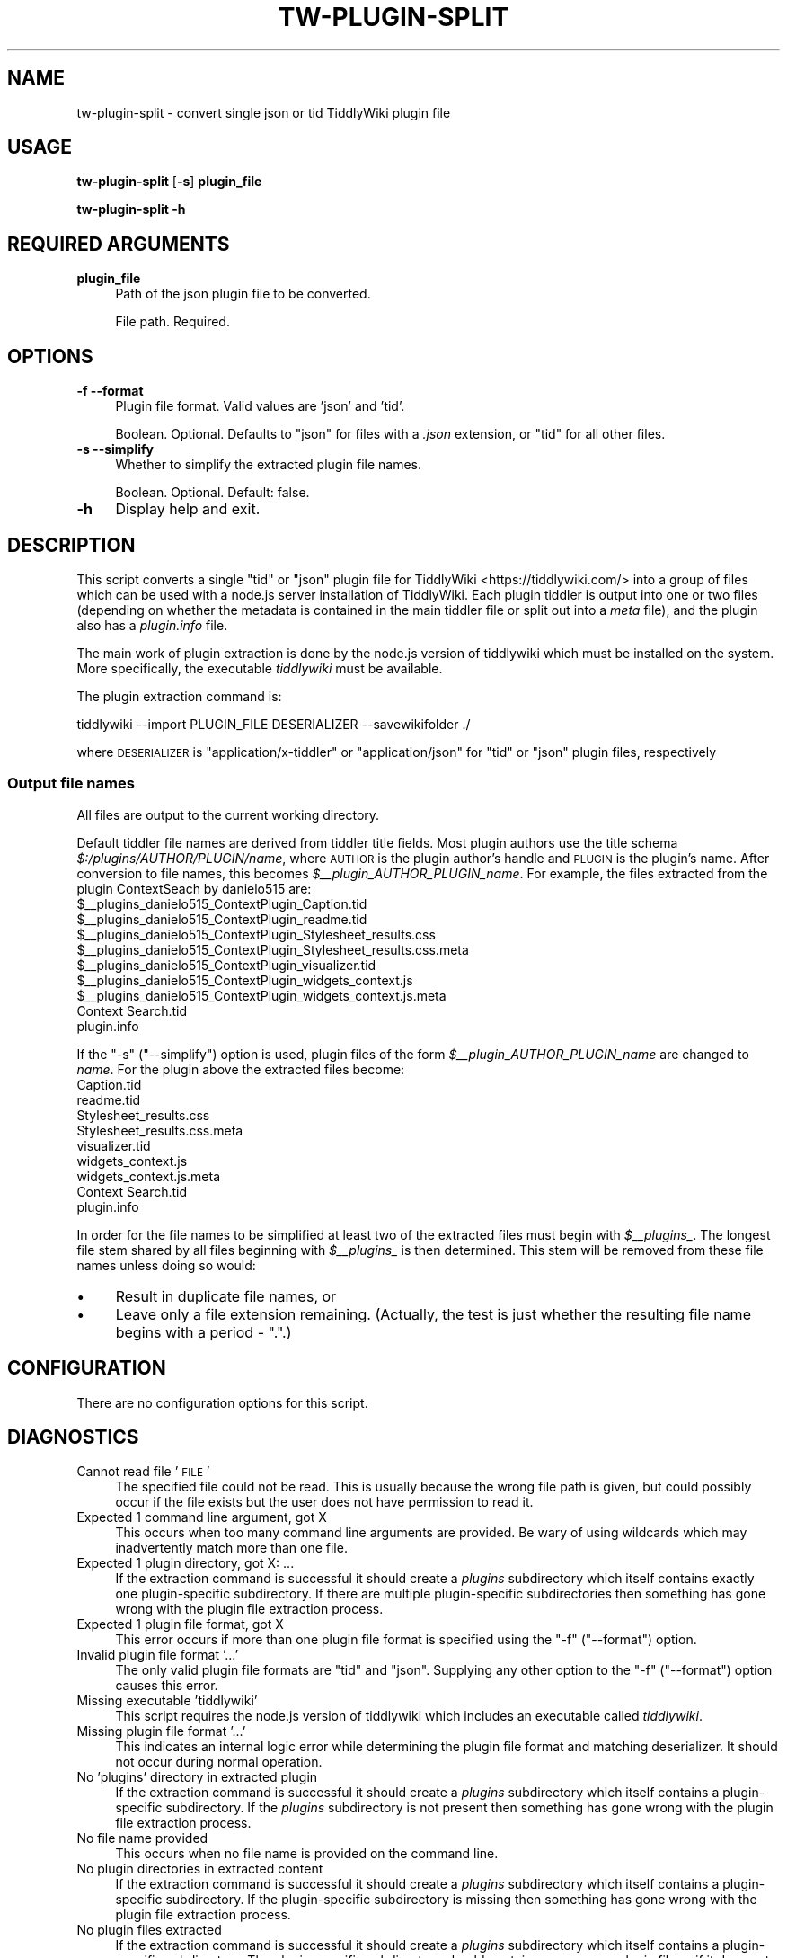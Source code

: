 .\" Automatically generated by Pod::Man 4.14 (Pod::Simple 3.40)
.\"
.\" Standard preamble:
.\" ========================================================================
.de Sp \" Vertical space (when we can't use .PP)
.if t .sp .5v
.if n .sp
..
.de Vb \" Begin verbatim text
.ft CW
.nf
.ne \\$1
..
.de Ve \" End verbatim text
.ft R
.fi
..
.\" Set up some character translations and predefined strings.  \*(-- will
.\" give an unbreakable dash, \*(PI will give pi, \*(L" will give a left
.\" double quote, and \*(R" will give a right double quote.  \*(C+ will
.\" give a nicer C++.  Capital omega is used to do unbreakable dashes and
.\" therefore won't be available.  \*(C` and \*(C' expand to `' in nroff,
.\" nothing in troff, for use with C<>.
.tr \(*W-
.ds C+ C\v'-.1v'\h'-1p'\s-2+\h'-1p'+\s0\v'.1v'\h'-1p'
.ie n \{\
.    ds -- \(*W-
.    ds PI pi
.    if (\n(.H=4u)&(1m=24u) .ds -- \(*W\h'-12u'\(*W\h'-12u'-\" diablo 10 pitch
.    if (\n(.H=4u)&(1m=20u) .ds -- \(*W\h'-12u'\(*W\h'-8u'-\"  diablo 12 pitch
.    ds L" ""
.    ds R" ""
.    ds C` ""
.    ds C' ""
'br\}
.el\{\
.    ds -- \|\(em\|
.    ds PI \(*p
.    ds L" ``
.    ds R" ''
.    ds C`
.    ds C'
'br\}
.\"
.\" Escape single quotes in literal strings from groff's Unicode transform.
.ie \n(.g .ds Aq \(aq
.el       .ds Aq '
.\"
.\" If the F register is >0, we'll generate index entries on stderr for
.\" titles (.TH), headers (.SH), subsections (.SS), items (.Ip), and index
.\" entries marked with X<> in POD.  Of course, you'll have to process the
.\" output yourself in some meaningful fashion.
.\"
.\" Avoid warning from groff about undefined register 'F'.
.de IX
..
.nr rF 0
.if \n(.g .if rF .nr rF 1
.if (\n(rF:(\n(.g==0)) \{\
.    if \nF \{\
.        de IX
.        tm Index:\\$1\t\\n%\t"\\$2"
..
.        if !\nF==2 \{\
.            nr % 0
.            nr F 2
.        \}
.    \}
.\}
.rr rF
.\"
.\" Accent mark definitions (@(#)ms.acc 1.5 88/02/08 SMI; from UCB 4.2).
.\" Fear.  Run.  Save yourself.  No user-serviceable parts.
.    \" fudge factors for nroff and troff
.if n \{\
.    ds #H 0
.    ds #V .8m
.    ds #F .3m
.    ds #[ \f1
.    ds #] \fP
.\}
.if t \{\
.    ds #H ((1u-(\\\\n(.fu%2u))*.13m)
.    ds #V .6m
.    ds #F 0
.    ds #[ \&
.    ds #] \&
.\}
.    \" simple accents for nroff and troff
.if n \{\
.    ds ' \&
.    ds ` \&
.    ds ^ \&
.    ds , \&
.    ds ~ ~
.    ds /
.\}
.if t \{\
.    ds ' \\k:\h'-(\\n(.wu*8/10-\*(#H)'\'\h"|\\n:u"
.    ds ` \\k:\h'-(\\n(.wu*8/10-\*(#H)'\`\h'|\\n:u'
.    ds ^ \\k:\h'-(\\n(.wu*10/11-\*(#H)'^\h'|\\n:u'
.    ds , \\k:\h'-(\\n(.wu*8/10)',\h'|\\n:u'
.    ds ~ \\k:\h'-(\\n(.wu-\*(#H-.1m)'~\h'|\\n:u'
.    ds / \\k:\h'-(\\n(.wu*8/10-\*(#H)'\z\(sl\h'|\\n:u'
.\}
.    \" troff and (daisy-wheel) nroff accents
.ds : \\k:\h'-(\\n(.wu*8/10-\*(#H+.1m+\*(#F)'\v'-\*(#V'\z.\h'.2m+\*(#F'.\h'|\\n:u'\v'\*(#V'
.ds 8 \h'\*(#H'\(*b\h'-\*(#H'
.ds o \\k:\h'-(\\n(.wu+\w'\(de'u-\*(#H)/2u'\v'-.3n'\*(#[\z\(de\v'.3n'\h'|\\n:u'\*(#]
.ds d- \h'\*(#H'\(pd\h'-\w'~'u'\v'-.25m'\f2\(hy\fP\v'.25m'\h'-\*(#H'
.ds D- D\\k:\h'-\w'D'u'\v'-.11m'\z\(hy\v'.11m'\h'|\\n:u'
.ds th \*(#[\v'.3m'\s+1I\s-1\v'-.3m'\h'-(\w'I'u*2/3)'\s-1o\s+1\*(#]
.ds Th \*(#[\s+2I\s-2\h'-\w'I'u*3/5'\v'-.3m'o\v'.3m'\*(#]
.ds ae a\h'-(\w'a'u*4/10)'e
.ds Ae A\h'-(\w'A'u*4/10)'E
.    \" corrections for vroff
.if v .ds ~ \\k:\h'-(\\n(.wu*9/10-\*(#H)'\s-2\u~\d\s+2\h'|\\n:u'
.if v .ds ^ \\k:\h'-(\\n(.wu*10/11-\*(#H)'\v'-.4m'^\v'.4m'\h'|\\n:u'
.    \" for low resolution devices (crt and lpr)
.if \n(.H>23 .if \n(.V>19 \
\{\
.    ds : e
.    ds 8 ss
.    ds o a
.    ds d- d\h'-1'\(ga
.    ds D- D\h'-1'\(hy
.    ds th \o'bp'
.    ds Th \o'LP'
.    ds ae ae
.    ds Ae AE
.\}
.rm #[ #] #H #V #F C
.\" ========================================================================
.\"
.IX Title "TW-PLUGIN-SPLIT 1"
.TH TW-PLUGIN-SPLIT 1 "2019-11-17" "perl v5.32.1" "User Contributed Perl Documentation"
.\" For nroff, turn off justification.  Always turn off hyphenation; it makes
.\" way too many mistakes in technical documents.
.if n .ad l
.nh
.SH "NAME"
tw\-plugin\-split \- convert single json or tid TiddlyWiki plugin file
.SH "USAGE"
.IX Header "USAGE"
\&\fBtw-plugin-split\fR [\fB\-s\fR] \fBplugin_file\fR
.PP
\&\fBtw-plugin-split \-h\fR
.SH "REQUIRED ARGUMENTS"
.IX Header "REQUIRED ARGUMENTS"
.IP "\fBplugin_file\fR" 4
.IX Item "plugin_file"
Path of the json plugin file to be converted.
.Sp
File path. Required.
.SH "OPTIONS"
.IX Header "OPTIONS"
.IP "\fB\-f\fR  \fB\-\-format\fR" 4
.IX Item "-f --format"
Plugin file format. Valid values are 'json' and 'tid'.
.Sp
Boolean. Optional. Defaults to \f(CW\*(C`json\*(C'\fR for files with a \fI.json\fR extension, or
\&\f(CW\*(C`tid\*(C'\fR for all other files.
.IP "\fB\-s\fR  \fB\-\-simplify\fR" 4
.IX Item "-s --simplify"
Whether to simplify the extracted plugin file names.
.Sp
Boolean. Optional. Default: false.
.IP "\fB\-h\fR" 4
.IX Item "-h"
Display help and exit.
.SH "DESCRIPTION"
.IX Header "DESCRIPTION"
This script converts a single \f(CW\*(C`tid\*(C'\fR or \f(CW\*(C`json\*(C'\fR plugin file for
TiddlyWiki <https://tiddlywiki.com/> into a group of files which can be used
with a node.js server installation of TiddlyWiki. Each plugin tiddler is output
into one or two files (depending on whether the metadata is contained in the
main tiddler file or split out into a \fImeta\fR file), and the plugin also has a
\&\fIplugin.info\fR file.
.PP
The main work of plugin extraction is done by the node.js version of tiddlywiki
which must be installed on the system. More specifically, the executable
\&\fItiddlywiki\fR must be available.
.PP
The plugin extraction command is:
.PP
.Vb 1
\&    tiddlywiki \-\-import PLUGIN_FILE DESERIALIZER \-\-savewikifolder ./
.Ve
.PP
where \s-1DESERIALIZER\s0 is \f(CW\*(C`application/x\-tiddler\*(C'\fR or \f(CW\*(C`application/json\*(C'\fR for
\&\f(CW\*(C`tid\*(C'\fR or \f(CW\*(C`json\*(C'\fR plugin files, respectively
.SS "Output file names"
.IX Subsection "Output file names"
All files are output to the current working directory.
.PP
Default tiddler file names are derived from tiddler title fields. Most plugin
authors use the title schema \fI\f(CI$:\fI/plugins/AUTHOR/PLUGIN/name\fR, where \s-1AUTHOR\s0 is
the plugin author's handle and \s-1PLUGIN\s0 is the plugin's name. After conversion to
file names, this becomes \fI\f(CI$_\fI\|_plugin_AUTHOR_PLUGIN_name\fR. For example, the
files extracted from the plugin ContextSeach by danielo515 are:
    \f(CW$_\fR\|_plugins_danielo515_ContextPlugin_Caption.tid
    \f(CW$_\fR\|_plugins_danielo515_ContextPlugin_readme.tid
    \f(CW$_\fR\|_plugins_danielo515_ContextPlugin_Stylesheet_results.css
    \f(CW$_\fR\|_plugins_danielo515_ContextPlugin_Stylesheet_results.css.meta
    \f(CW$_\fR\|_plugins_danielo515_ContextPlugin_visualizer.tid
    \f(CW$_\fR\|_plugins_danielo515_ContextPlugin_widgets_context.js
    \f(CW$_\fR\|_plugins_danielo515_ContextPlugin_widgets_context.js.meta
    Context Search.tid
    plugin.info
.PP
If the \f(CW\*(C`\-s\*(C'\fR (\f(CW\*(C`\-\-simplify\*(C'\fR) option is used, plugin files of the form
\&\fI\f(CI$_\fI\|_plugin_AUTHOR_PLUGIN_name\fR are changed to \fIname\fR. For the plugin above
the extracted files become:
    Caption.tid
    readme.tid
    Stylesheet_results.css
    Stylesheet_results.css.meta
    visualizer.tid
    widgets_context.js
    widgets_context.js.meta
    Context Search.tid
    plugin.info
.PP
In order for the file names to be simplified at least two of the extracted
files must begin with \fI\f(CI$_\fI\|_plugins_\fR. The longest file stem shared by all files
beginning with \fI\f(CI$_\fI\|_plugins_\fR is then determined. This stem will be removed
from these file names unless doing so would:
.IP "\(bu" 4
Result in duplicate file names, or
.IP "\(bu" 4
Leave only a file extension remaining. (Actually, the test is just whether the
resulting file name begins with a period \- \f(CW\*(C`.\*(C'\fR.)
.SH "CONFIGURATION"
.IX Header "CONFIGURATION"
There are no configuration options for this script.
.SH "DIAGNOSTICS"
.IX Header "DIAGNOSTICS"
.IP "Cannot read file '\s-1FILE\s0'" 4
.IX Item "Cannot read file 'FILE'"
The specified file could not be read. This is usually because the wrong file
path is given, but could possibly occur if the file exists but the user does
not have permission to read it.
.IP "Expected 1 command line argument, got X" 4
.IX Item "Expected 1 command line argument, got X"
This occurs when too many command line arguments are provided. Be wary of using
wildcards which may inadvertently match more than one file.
.IP "Expected 1 plugin directory, got X: ..." 4
.IX Item "Expected 1 plugin directory, got X: ..."
If the extraction command is successful it should create a \fIplugins\fR
subdirectory which itself contains exactly one plugin-specific subdirectory. If
there are multiple plugin-specific subdirectories then something has gone wrong
with the plugin file extraction process.
.IP "Expected 1 plugin file format, got X" 4
.IX Item "Expected 1 plugin file format, got X"
This error occurs if more than one plugin file format is specified using the
\&\f(CW\*(C`\-f\*(C'\fR (\f(CW\*(C`\-\-format\*(C'\fR) option.
.IP "Invalid plugin file format '...'" 4
.IX Item "Invalid plugin file format '...'"
The only valid plugin file formats are \*(L"tid\*(R" and \*(L"json\*(R". Supplying any other
option to the \f(CW\*(C`\-f\*(C'\fR (\f(CW\*(C`\-\-format\*(C'\fR) option causes this error.
.IP "Missing executable 'tiddlywiki'" 4
.IX Item "Missing executable 'tiddlywiki'"
This script requires the node.js version of tiddlywiki which includes an
executable called \fItiddlywiki\fR.
.IP "Missing plugin file format '...'" 4
.IX Item "Missing plugin file format '...'"
This indicates an internal logic error while determining the plugin file format
and matching deserializer. It should not occur during normal operation.
.IP "No 'plugins' directory in extracted plugin" 4
.IX Item "No 'plugins' directory in extracted plugin"
If the extraction command is successful it should create a \fIplugins\fR
subdirectory which itself contains a plugin-specific subdirectory. If the
\&\fIplugins\fR subdirectory is not present then something has gone wrong with the
plugin file extraction process.
.IP "No file name provided" 4
.IX Item "No file name provided"
This occurs when no file name is provided on the command line.
.IP "No plugin directories in extracted content" 4
.IX Item "No plugin directories in extracted content"
If the extraction command is successful it should create a \fIplugins\fR
subdirectory which itself contains a plugin-specific subdirectory. If the
plugin-specific subdirectory is missing then something has gone wrong with the
plugin file extraction process.
.IP "No plugin files extracted" 4
.IX Item "No plugin files extracted"
If the extraction command is successful it should create a \fIplugins\fR
subdirectory which itself contains a plugin-specific subdirectory. The
plugin-specific subdirectory should contains one or more plugin files \- if it
does not then something has gone wrong with the plugin file extraction process.
.IP "Output directory must be empty" 4
.IX Item "Output directory must be empty"
This script will abort if the current directory contains any files or
directories.
.IP "Plugin extraction command failed" 4
.IX Item "Plugin extraction command failed"
If this command fails, the above error message is displayed along with the
system error message that was generated.
.IP "Stem = \s-1STEM,\s0 files = \s-1FILES\s0 at ..." 4
.IX Item "Stem = STEM, files = FILES at ..."
This is a debugging error message that indicates something thought to be
impossible has occurred while analysing the extracted file names. Please report
the full content of this error to the script's author.
.IP "Unable to copy '\s-1FROM\s0' to '\s-1CWD\s0': \s-1ERROR\s0" 4
.IX Item "Unable to copy 'FROM' to 'CWD': ERROR"
This error occurs if the operating system is unable to copy the extracted
plugin files from their temporary directory to the current directory. The error
message includes any error message generated by the operating system.
.IP "Unable to rename \s-1FROM\s0 to \s-1TO: ERROR\s0" 4
.IX Item "Unable to rename FROM to TO: ERROR"
This error occurs if the operating system is unable to rename the extracted
plugin files in their temporary directory. The error message includes any error
message generated by the operating system.
.IP "Unable to write '\s-1FILE\s0'" 4
.IX Item "Unable to write 'FILE'"
This occurs when the file system is unable to write to the current directory.
.IP "Unable to write to console" 4
.IX Item "Unable to write to console"
The script has tried to write a warning or error message to the console but was
unable to do so.
.SH "DEPENDENCIES"
.IX Header "DEPENDENCIES"
.SS "Perl modules"
.IX Subsection "Perl modules"
Carp, Const::Fast, English, File::Basename, File::Copy, File::Find::Rule,
File::Spec, File::Which, Function::Parameters, IPC::Cmd, List::SomeUtils, Moo,
MooX::HandlesVia, MooX::Options, namespace::clean, Path::Tiny;, strictures,
Types::Path::Tiny, Types::Standard, version.
.SH "EXIT STATUS"
.IX Header "EXIT STATUS"
Exits with a success value (shell 0) if it extracts and writes all output files
successfully. If any error prevents this successful conclusion, the script
exits with an error code (shell 1), unless the failure is caused by an
underlying operating system error, in which case the shell error code is
returned.
.SH "INCOMPATIBILITIES"
.IX Header "INCOMPATIBILITIES"
None known.
.SH "BUGS AND LIMITATIONS"
.IX Header "BUGS AND LIMITATIONS"
Please report any bugs to the author.
.SH "AUTHOR"
.IX Header "AUTHOR"
David Nebauer (david at nebauer dot org)
.SH "LICENSE AND COPYRIGHT"
.IX Header "LICENSE AND COPYRIGHT"
Copyright (c) 2019 David Nebauer (david at nebauer dot org)
.PP
This script is free software; you can redistribute it and/or modify it under
the same terms as Perl itself.
